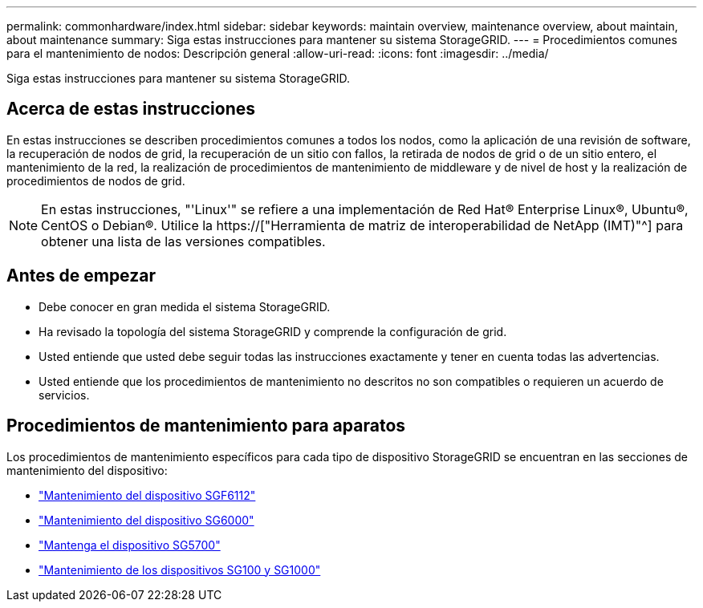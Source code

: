 ---
permalink: commonhardware/index.html 
sidebar: sidebar 
keywords: maintain overview, maintenance overview, about maintain, about maintenance 
summary: Siga estas instrucciones para mantener su sistema StorageGRID. 
---
= Procedimientos comunes para el mantenimiento de nodos: Descripción general
:allow-uri-read: 
:icons: font
:imagesdir: ../media/


[role="lead"]
Siga estas instrucciones para mantener su sistema StorageGRID.



== Acerca de estas instrucciones

En estas instrucciones se describen procedimientos comunes a todos los nodos, como la aplicación de una revisión de software, la recuperación de nodos de grid, la recuperación de un sitio con fallos, la retirada de nodos de grid o de un sitio entero, el mantenimiento de la red, la realización de procedimientos de mantenimiento de middleware y de nivel de host y la realización de procedimientos de nodos de grid.


NOTE: En estas instrucciones, "'Linux'" se refiere a una implementación de Red Hat® Enterprise Linux®, Ubuntu®, CentOS o Debian®. Utilice la https://["Herramienta de matriz de interoperabilidad de NetApp (IMT)"^] para obtener una lista de las versiones compatibles.



== Antes de empezar

* Debe conocer en gran medida el sistema StorageGRID.
* Ha revisado la topología del sistema StorageGRID y comprende la configuración de grid.
* Usted entiende que usted debe seguir todas las instrucciones exactamente y tener en cuenta todas las advertencias.
* Usted entiende que los procedimientos de mantenimiento no descritos no son compatibles o requieren un acuerdo de servicios.




== Procedimientos de mantenimiento para aparatos

Los procedimientos de mantenimiento específicos para cada tipo de dispositivo StorageGRID se encuentran en las secciones de mantenimiento del dispositivo:

* link:../sg6100/index.html["Mantenimiento del dispositivo SGF6112"]
* link:../sg6000/index.html["Mantenimiento del dispositivo SG6000"]
* link:../sg5700/index.html["Mantenga el dispositivo SG5700"]
* link:../sg100-1000/index.html["Mantenimiento de los dispositivos SG100 y SG1000"]

